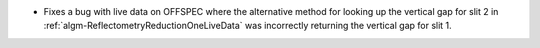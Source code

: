 - Fixes a bug with live data on OFFSPEC where the alternative method for looking up the vertical gap for slit 2 in :ref:`algm-ReflectometryReductionOneLiveData` was incorrectly returning the vertical gap for slit 1.
